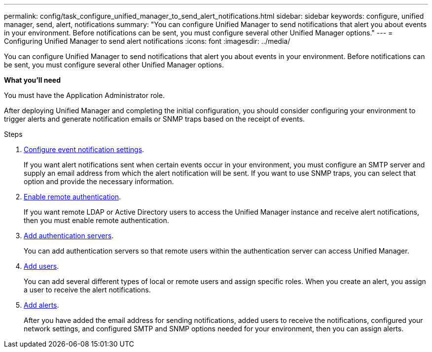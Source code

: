 ---
permalink: config/task_configure_unified_manager_to_send_alert_notifications.html
sidebar: sidebar
keywords: configure, unified manager, send, alert, notifications
summary: "You can configure Unified Manager to send notifications that alert you about events in your environment. Before notifications can be sent, you must configure several other Unified Manager options."
---
= Configuring Unified Manager to send alert notifications
:icons: font
:imagesdir: ../media/

[.lead]
You can configure Unified Manager to send notifications that alert you about events in your environment. Before notifications can be sent, you must configure several other Unified Manager options.

*What you'll need*

You must have the Application Administrator role.

After deploying Unified Manager and completing the initial configuration, you should consider configuring your environment to trigger alerts and generate notification emails or SNMP traps based on the receipt of events.

.Steps

. link:task_configure_event_notification_settings.html[Configure event notification settings].
+
If you want alert notifications sent when certain events occur in your environment, you must configure an SMTP server and supply an email address from which the alert notification will be sent. If you want to use SNMP traps, you can select that option and provide the necessary information.

. link:task_enable_remote_authentication.html[Enable remote authentication].
+
If you want remote LDAP or Active Directory users to access the Unified Manager instance and receive alert notifications, then you must enable remote authentication.

. link:task_add_authentication_servers.html[Add authentication servers].
+
You can add authentication servers so that remote users within the authentication server can access Unified Manager.

. link:task_add_users.html[Add users].
+
You can add several different types of local or remote users and assign specific roles. When you create an alert, you assign a user to receive the alert notifications.

. link:task_add_alerts.html[Add alerts].
+
After you have added the email address for sending notifications, added users to receive the notifications, configured your network settings, and configured SMTP and SNMP options needed for your environment, then you can assign alerts.
